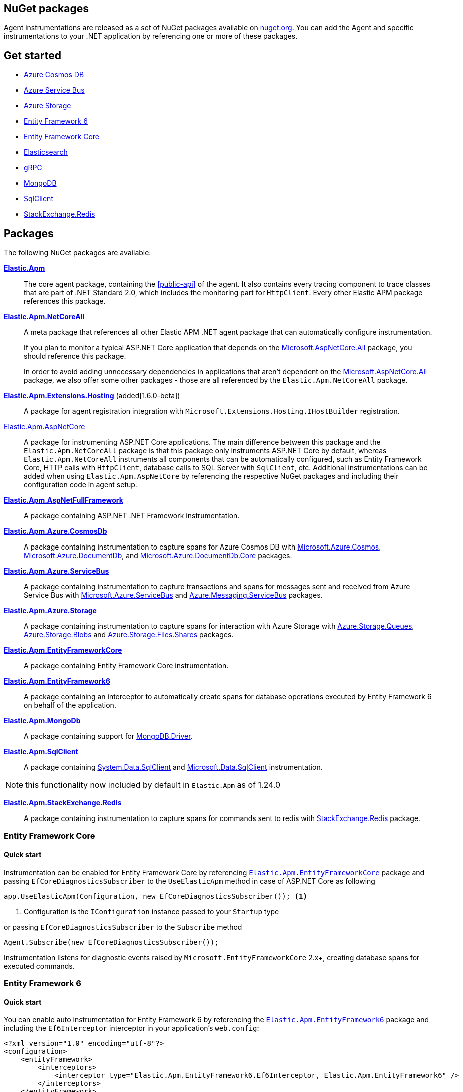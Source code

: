 :nuget: https://www.nuget.org/packages
:dot: .

[[packages]]
== NuGet packages

Agent instrumentations are released as a set of NuGet packages available on https://nuget.org[nuget.org]. 
You can add the Agent and specific instrumentations to your .NET application 
by referencing one or more of these packages.

[float]
== Get started

* <<setup-azure-cosmosdb>>
* <<setup-azure-servicebus>>
* <<setup-azure-storage>>
* <<setup-ef6>>
* <<setup-ef-core>>
* <<setup-elasticsearch>>
* <<setup-grpc>>
* <<setup-mongo-db>>
* <<setup-sqlclient>>
* <<setup-stackexchange-redis>>

[float]
== Packages

The following NuGet packages are available:

{nuget}/Elastic.Apm[**Elastic.Apm**]::

The core agent package, containing the <<public-api>> of the agent. It also contains every tracing component to trace classes that are part of .NET Standard 2.0, which includes the monitoring part for `HttpClient`. Every other Elastic APM package references this package.

{nuget}/Elastic.Apm.NetCoreAll[**Elastic.Apm.NetCoreAll**]::

A meta package that references all other Elastic APM .NET agent package that can automatically 
configure instrumentation.
+
If you plan to monitor a typical ASP.NET Core application that depends on the {nuget}/Microsoft.AspNetCore.All[Microsoft.AspNetCore.All] package, you should reference this package.
+
In order to avoid adding unnecessary dependencies in applications that aren’t dependent on the {nuget}/Microsoft.AspNetCore.All[Microsoft.AspNetCore.All] package, we also offer some other packages - those are all referenced by the `Elastic.Apm.NetCoreAll` package.

{nuget}/Elastic.Apm.Extensions.Hosting[**Elastic.Apm.Extensions.Hosting**] (added[1.6.0-beta])::

A package for agent registration integration with `Microsoft.Extensions.Hosting.IHostBuilder` registration.

[[setup-asp-net]]
<<setup-asp-net-core, Elastic.Apm.AspNetCore>>::

A package for instrumenting ASP.NET Core applications. The main difference between this package and the `Elastic.Apm.NetCoreAll` package is that this package only instruments ASP.NET Core by default, whereas
`Elastic.Apm.NetCoreAll` instruments all components that can be automatically configured, such as
Entity Framework Core, HTTP calls with `HttpClient`, database calls to SQL Server with `SqlClient`, etc.
Additional instrumentations can be added when using `Elastic.Apm.AspNetCore` by referencing the
respective NuGet packages and including their configuration code in agent setup.

<<setup-asp-dot-net, **Elastic.Apm.AspNetFullFramework**>>::

A package containing ASP.NET .NET Framework instrumentation.

<<setup-azure-cosmosdb, **Elastic.Apm.Azure.CosmosDb**>>::

A package containing instrumentation to capture spans for Azure Cosmos DB with
{nuget}/Microsoft.Azure.Cosmos[Microsoft.Azure.Cosmos], {nuget}/Microsoft.Azure.DocumentDb[Microsoft.Azure.DocumentDb], and {nuget}/Microsoft.Azure.DocumentDb.Core[Microsoft.Azure.DocumentDb.Core] packages.

<<setup-azure-servicebus, **Elastic.Apm.Azure.ServiceBus**>>::

A package containing instrumentation to capture transactions and spans for messages sent and received from Azure Service Bus with {nuget}/Microsoft.Azure.ServiceBus/[Microsoft.Azure.ServiceBus] and {nuget}/Azure.Messaging.ServiceBus/[Azure.Messaging.ServiceBus] packages.

<<setup-azure-storage, **Elastic.Apm.Azure.Storage**>>::

A package containing instrumentation to capture spans for interaction with Azure Storage with {nuget}/azure.storage.queues/[Azure.Storage.Queues], {nuget}/azure.storage.blobs/[Azure.Storage.Blobs] and {nuget}/azure.storage.files.shares/[Azure.Storage.Files.Shares] packages.

<<setup-ef-core, **Elastic.Apm.EntityFrameworkCore**>>::

A package containing Entity Framework Core instrumentation.

<<setup-ef6, **Elastic.Apm.EntityFramework6**>>::

A package containing an interceptor to automatically create spans for database operations 
executed by Entity Framework 6 on behalf of the application.

<<setup-mongo-db, **Elastic.Apm.MongoDb**>>::

A package containing support for {nuget}/MongoDB.Driver/[MongoDB.Driver].

<<setup-sqlclient, **Elastic.Apm.SqlClient**>>::

A package containing {nuget}/System.Data.SqlClient[System.Data.SqlClient] and {nuget}/Microsoft.Data.SqlClient[Microsoft.Data.SqlClient] instrumentation.

NOTE: this functionality now included by default in `Elastic.Apm` as of 1.24.0

<<setup-stackexchange-redis, **Elastic.Apm.StackExchange.Redis**>>::

A package containing instrumentation to capture spans for commands sent to redis with {nuget}/StackExchange.Redis/[StackExchange.Redis] package.

[[setup-ef-core]]
=== Entity Framework Core

[float]
==== Quick start

Instrumentation can be enabled for Entity Framework Core by referencing {nuget}/Elastic.Apm.EntityFrameworkCore[`Elastic.Apm.EntityFrameworkCore`] package
and passing `EfCoreDiagnosticsSubscriber` to the `UseElasticApm` method in case of ASP.NET Core as following

[source,csharp]
----
app.UseElasticApm(Configuration, new EfCoreDiagnosticsSubscriber()); <1>
----
<1> Configuration is the `IConfiguration` instance passed to your `Startup` type

or passing `EfCoreDiagnosticsSubscriber` to the `Subscribe` method

[source,csharp]
----
Agent.Subscribe(new EfCoreDiagnosticsSubscriber());
----

Instrumentation listens for diagnostic events raised by `Microsoft.EntityFrameworkCore` 2.x+, creating database spans for executed commands.

[[setup-ef6]]
=== Entity Framework 6

[float]
==== Quick start

You can enable auto instrumentation for Entity Framework 6 by referencing the {nuget}/Elastic.Apm.EntityFramework6[`Elastic.Apm.EntityFramework6`] package
and including the `Ef6Interceptor` interceptor in your application's `web.config`:

[source,xml]
----
<?xml version="1.0" encoding="utf-8"?>
<configuration>
    <entityFramework>
        <interceptors>
            <interceptor type="Elastic.Apm.EntityFramework6.Ef6Interceptor, Elastic.Apm.EntityFramework6" />
        </interceptors>
    </entityFramework>
</configuration>
----

As an alternative to registering the interceptor via the configuration, you can register it in the application code:

[source,csharp]
----
DbInterception.Add(new Elastic.Apm.EntityFramework6.Ef6Interceptor());
----

For example, in an ASP.NET application, you can place the above call in the `Application_Start` method.

Instrumentation works with EntityFramework 6.2+ NuGet packages.

NOTE: Be careful not to execute `DbInterception.Add` for the same interceptor type more than once,
as this will register multiple instances, causing multiple database spans to be captured for every SQL command.

[[setup-elasticsearch]]
=== Elasticsearch

[float]
==== Quick start

Instrumentation can be enabled for Elasticsearch when using the official Elasticsearch clients, Elasticsearch.Net and Nest, by referencing
{nuget}/Elastic.Apm.Elasticsearch[`Elastic.Apm.Elasticsearch`] package and passing `ElasticsearchDiagnosticsSubscriber` to the `UseElasticApm` 
method in case of ASP.NET Core as following

[source,csharp]
----
app.UseElasticApm(Configuration, new ElasticsearchDiagnosticsSubscriber()); <1>
----
<1> Configuration is the `IConfiguration` instance passed to your `Startup` type

or passing `ElasticsearchDiagnosticsSubscriber` to the `Subscribe` method


[source,csharp]
----
Agent.Subscribe(new ElasticsearchDiagnosticsSubscriber());
----

Instrumentation listens for activities raised by `Elasticsearch.Net` and `Nest` 7.6.0+, creating spans for executed requests.

[IMPORTANT]
--
If you're using `Elasticsearch.Net` and `Nest` 7.10.1 or 7.11.0, upgrade to at least 7.11.1 which fixes a bug in span capturing.
--

[[setup-grpc]]
=== gRPC

[float]
==== Quick start

Automatic instrumentation for gRPC can be enabled for both client-side and server-side gRPC calls.

Automatic instrumentation for ASP.NET Core server-side is built in to <<setup-asp-net-core, NuGet package>>

Automatic instrumentation can be enabled for the client-side by referencing {nuget}/Elastic.Apm.GrpcClient[`Elastic.Apm.GrpcClient`] package
and passing `GrpcClientDiagnosticListener` to the `UseElasticApm` method in case of ASP.NET Core

[source,csharp]
----
app.UseElasticApm(Configuration, new GrpcClientDiagnosticListener()); <1>
----
<1> Configuration is the `IConfiguration` instance passed to your `Startup` type

or passing `GrpcClientDiagnosticSubscriber` to the `Subscribe` method

[source,csharp]
----
Agent.Subscribe(new GrpcClientDiagnosticSubscriber());
----

Diagnostic events from `Grpc.Net.Client` are captured as spans.


[[setup-sqlclient]]
=== SqlClient

[float]
==== Quick start

You can enable auto instrumentation for `System.Data.SqlClient` or `Microsoft.Data.SqlClient` by referencing {nuget}/Elastic.Apm.SqlClient[`Elastic.Apm.SqlClient`] package
and passing `SqlClientDiagnosticSubscriber` to the `UseElasticApm` method in case of ASP.NET Core as it shown in example:

[source,csharp]
----
// Enable tracing of outgoing db requests
app.UseElasticApm(Configuration, new SqlClientDiagnosticSubscriber()); <1>
----
<1> Configuration is the `IConfiguration` instance passed to your `Startup` type

or passing `SqlClientDiagnosticSubscriber` to the `Subscribe` method and make sure that the code is called only once, otherwise the same database call could be captured multiple times:

[source,csharp]
----
// Enable tracing of outgoing db requests
Agent.Subscribe(new SqlClientDiagnosticSubscriber());  
----

[NOTE]
--
Auto instrumentation  for `System.Data.SqlClient` is available for both .NET Core and .NET Framework applications, however, support of .NET Framework has one limitation:
command text cannot be captured. 

Auto instrumentation for `Microsoft.Data.SqlClient` is available only for .NET Core at the moment.

As an alternative to using the `Elastic.Apm.SqlClient` package to instrument database calls, see <<setup-auto-instrumentation>>.
--

[[setup-stackexchange-redis]]
=== StackExchange.Redis

[float]
==== Quick start

Instrumentation can be enabled for `StackExchange.Redis` by referencing {nuget}/Elastic.Apm.StackExchange.Redis[`Elastic.Apm.StackExchange.Redis`] package
and calling the `UseElasticApm()` extension method defined in `Elastic.Apm.StackExchange.Redis`, on `IConnectionMultiplexer`

[source,csharp]
----
// using Elastic.Apm.StackExchange.Redis;

var connection = await ConnectionMultiplexer.ConnectAsync("<redis connection>");
connection.UseElasticApm();
----

A callback is registered with the `IConnectionMultiplexer` to provide a profiling session for each transaction and span that captures redis commands
sent with `IConnectionMultiplexer`.

[[setup-azure-cosmosdb]]
=== Azure Cosmos DB

[float]
==== Quick start

Instrumentation can be enabled for Azure Cosmos DB by referencing {nuget}/Elastic.Apm.Azure.CosmosDb[`Elastic.Apm.Azure.CosmosDb`]
package and subscribing to diagnostic events.

[source, csharp]
----
Agent.Subscribe(new AzureCosmosDbDiagnosticsSubscriber());
----

Diagnostic events from `Microsoft.Azure.Cosmos`, `Microsoft.Azure.DocumentDb`, and `Microsoft.Azure.DocumentDb.Core` are captured as DB spans.

[[setup-azure-servicebus]]
=== Azure Service Bus

[float]
==== Quick start

Instrumentation can be enabled for Azure Service Bus by referencing {nuget}/Elastic.Apm.Azure.ServiceBus[`Elastic.Apm.Azure.ServiceBus`] package and subscribing to diagnostic events
using one of the subscribers:

. If the agent is included by referencing the `Elastic.Apm.NetCoreAll` package, the subscribers will be automatically subscribed with the agent, and no further action is required.
. If you're using `Microsoft.Azure.ServiceBus`, subscribe `MicrosoftAzureServiceBusDiagnosticsSubscriber` with the agent
+
[source, csharp]
----
Agent.Subscribe(new MicrosoftAzureServiceBusDiagnosticsSubscriber());
----
. If you're using `Azure.Messaging.ServiceBus`, subscribe `AzureMessagingServiceBusDiagnosticsSubscriber` with the agent
+
[source, csharp]
----
Agent.Subscribe(new AzureMessagingServiceBusDiagnosticsSubscriber());
----

A new transaction is created when

* one or more messages are received from a queue or topic subscription.
* a message is receive deferred from a queue or topic subscription.

A new span is created when there is a current transaction, and when

* one or more messages are sent to a queue or topic.
* one or more messages are scheduled to a queue or a topic.

[[setup-azure-storage]]
=== Azure Storage

[float]
==== Quick start

Instrumentation can be enabled for Azure Storage by referencing {nuget}/Elastic.Apm.Azure.Storage[`Elastic.Apm.Azure.Storage`] package and subscribing to diagnostic events using one of the subscribers:

* If the agent is included by referencing the `Elastic.Apm.NetCoreAll` package, the subscribers will be automatically subscribed with the agent, and no further action is required.
* If you're using `Azure.Storage.Blobs`, subscribe `AzureBlobStorageDiagnosticsSubscriber` with the agent
+
[source, csharp]
----
Agent.Subscribe(new AzureBlobStorageDiagnosticsSubscriber());
----
* If you're using `Azure.Storage.Queues`, subscribe `AzureQueueStorageDiagnosticsSubscriber` with the agent
+
[source, csharp]
----
Agent.Subscribe(new AzureQueueStorageDiagnosticsSubscriber());
----
* If you're using `Azure.Storage.Files.Shares`, subscribe `AzureFileShareStorageDiagnosticsSubscriber` with the agent
+
[source, csharp]
----
Agent.Subscribe(new AzureFileShareStorageDiagnosticsSubscriber());
----

For Azure Queue storage, 

* A new transaction is created when one or more messages are received from a queue
* A new span is created when there is a current transaction, and when a message is sent to a queue

For Azure Blob storage, a new span is created when there is a current transaction and when a request
is made to blob storage.

For Azure File Share storage, a new span is crated when there is a current transaction and when a request
is made to file storage.

[[setup-mongo-db]]
=== MongoDB

[float]
==== Quick start

Instrumentation for MongoDB works with the official MongoDb.Driver 2.4.4+ driver packages.
A prerequisite for auto instrumentation is to configure the `MongoClient` with `MongoDbEventSubscriber`:

[source,csharp]
----
var settings = MongoClientSettings.FromConnectionString(mongoConnectionString);

settings.ClusterConfigurator = builder => builder.Subscribe(new MongoDbEventSubscriber());
var mongoClient = new MongoClient(settings);
----

Once the above configuration is in place

* if the agent is included by referencing the `Elastic.Apm.NetCoreAll` package, it will automatically capture 
calls to MongoDB on every active transaction, and no further action is required.
* you can manually activate auto instrumentation from the `Elastic.Apm.MongoDb` package by calling

[source,csharp]
----
Agent.Subscribe(new MongoDbDiagnosticsSubscriber());
----

[IMPORTANT]
--
MongoDB integration is currently supported on .NET Core and newer. Due to MongoDb.Driver assemblies not
being strongly named, they cannot be used with Elastic APM's strongly named assemblies on .NET Framework.
--
